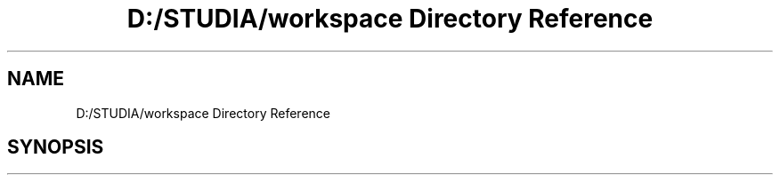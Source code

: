 .TH "D:/STUDIA/workspace Directory Reference" 3 "Fri Jan 13 2017" "Version v1.0" "Tickets backend" \" -*- nroff -*-
.ad l
.nh
.SH NAME
D:/STUDIA/workspace Directory Reference
.SH SYNOPSIS
.br
.PP

